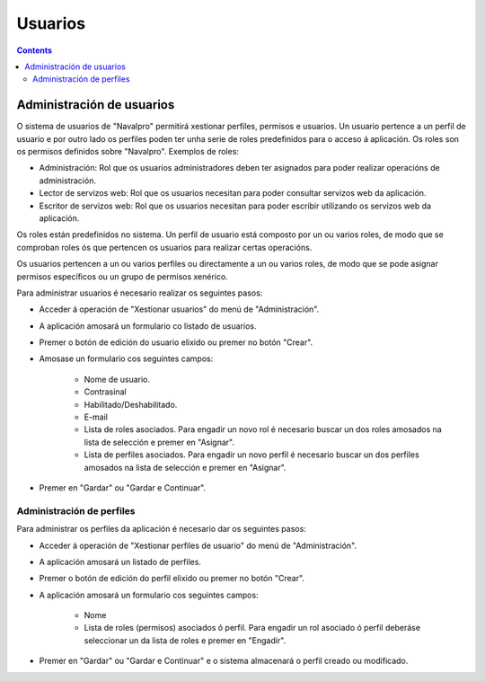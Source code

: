 Usuarios
########

.. _tarefas:
.. contents::


Administración de usuarios
==========================

O sistema de usuarios de "Navalpro" permitirá xestionar perfiles, permisos e usuarios. Un usuario pertence a un perfil de usuario e por outro lado os perfiles poden ter unha serie de roles predefinidos para o acceso á aplicación. Os roles son os permisos definidos sobre "Navalpro". Exemplos de roles:

* Administración: Rol que os usuarios administradores deben ter asignados para poder realizar operacións de administración.
* Lector de servizos web: Rol que os usuarios necesitan para poder consultar servizos web da aplicación.
* Escritor de servizos web: Rol que os usuarios necesitan para poder escribir utilizando os servizos web da aplicación.

Os roles están predefinidos no sistema. Un perfil de usuario está composto por un ou varios roles, de modo que se comproban roles ós que pertencen os usuarios para realizar certas operacións.

Os usuarios pertencen a un ou varios perfiles ou directamente a un ou varios roles, de modo que se pode asignar permisos específicos ou un grupo de permisos xenérico.

Para administrar usuarios é necesario realizar os seguintes pasos:

* Acceder á operación de "Xestionar usuarios" do menú de "Administración".
* A aplicación amosará un formulario co listado de usuarios.
* Premer o botón de edición do usuario elixido ou premer no botón "Crear".
* Amosase un formulario cos seguintes campos:

   * Nome de usuario.
   * Contrasinal
   * Habilitado/Deshabilitado.
   * E-mail
   * Lista de roles asociados. Para engadir un novo rol é necesario buscar un dos roles amosados na lista de selección e premer en "Asignar".
   * Lista de perfiles asociados. Para engadir un novo perfil é necesario buscar un dos perfiles amosados na lista de selección e premer en "Asignar".

.. figure:: images/manage-user.png
   :scale: 50

* Premer en "Gardar" ou "Gardar e Continuar".


Administración de perfiles
--------------------------

Para administrar os perfiles da aplicación é necesario dar os seguintes pasos:

* Acceder á operación de "Xestionar perfiles de usuario" do menú de "Administración".
* A aplicación amosará un listado de perfiles.
* Premer o botón de edición do perfil elixido ou premer no botón "Crear".
* A aplicación amosará un formulario cos seguintes campos:

   * Nome
   * Lista de roles (permisos) asociados ó perfil. Para engadir un rol asociado ó perfil deberáse seleccionar un da lista de roles e premer en "Engadir".

.. figure:: images/manage-user-profile.png
   :scale: 50

* Premer en "Gardar" ou "Gardar e Continuar" e o sistema almacenará o perfil creado ou modificado.